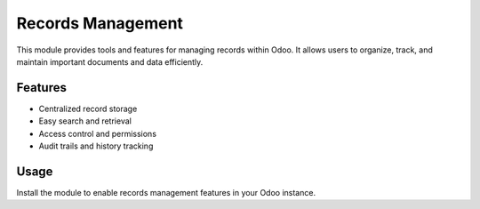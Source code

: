 Records Management
==================

This module provides tools and features for managing records within Odoo.
It allows users to organize, track, and maintain important documents and data efficiently.

Features
--------

- Centralized record storage
- Easy search and retrieval
- Access control and permissions
- Audit trails and history tracking

Usage
-----

Install the module to enable records management features in your Odoo instance.
